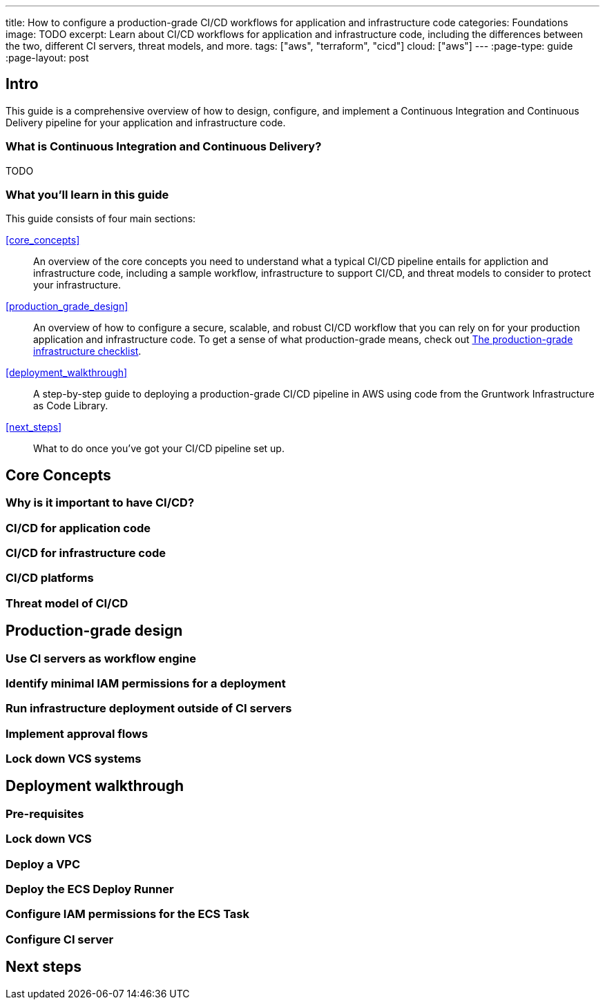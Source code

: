 ---
title: How to configure a production-grade CI/CD workflows for application and infrastructure code
categories: Foundations
image: TODO
excerpt: Learn about CI/CD workflows for application and infrastructure code, including the differences between the two, different CI servers, threat models, and more.
tags: ["aws", "terraform", "cicd"]
cloud: ["aws"]
---
:page-type: guide
:page-layout: post

:toc:
:toc-placement!:

// GitHub specific settings. See https://gist.github.com/dcode/0cfbf2699a1fe9b46ff04c41721dda74 for details.
ifdef::env-github[]
:tip-caption: :bulb:
:note-caption: :information_source:
:important-caption: :heavy_exclamation_mark:
:caution-caption: :fire:
:warning-caption: :warning:
toc::[]
endif::[]

== Intro

This guide is a comprehensive overview of how to design, configure, and implement a Continuous Integration and
Continuous Delivery pipeline for your application and infrastructure code.

=== What is Continuous Integration and Continuous Delivery?

TODO

=== What you'll learn in this guide

This guide consists of four main sections:

<<core_concepts>>::
  An overview of the core concepts you need to understand what a typical CI/CD pipeline entails for appliction and
  infrastructure code, including a sample workflow, infrastructure to support CI/CD, and threat models to consider to
  protect your infrastructure.

<<production_grade_design>>::
  An overview of how to configure a secure, scalable, and robust CI/CD workflow that you can rely on for your
  production application and infrastructure code. To get a sense of what production-grade means, check out
  link:/guides/foundations/how-to-use-gruntwork-infrastructure-as-code-library#production_grade_infra_checklist[The production-grade infrastructure checklist].

<<deployment_walkthrough>>::
  A step-by-step guide to deploying a production-grade CI/CD pipeline in AWS using code from the Gruntwork
  Infrastructure as Code Library.

<<next_steps>>::
  What to do once you've got your CI/CD pipeline set up.


== Core Concepts

=== Why is it important to have CI/CD?

=== CI/CD for application code

=== CI/CD for infrastructure code

=== CI/CD platforms

=== Threat model of CI/CD


== Production-grade design

=== Use CI servers as workflow engine

=== Identify minimal IAM permissions for a deployment

=== Run infrastructure deployment outside of CI servers

=== Implement approval flows

=== Lock down VCS systems


== Deployment walkthrough

=== Pre-requisites

=== Lock down VCS

=== Deploy a VPC

=== Deploy the ECS Deploy Runner

=== Configure IAM permissions for the ECS Task

=== Configure CI server


== Next steps
